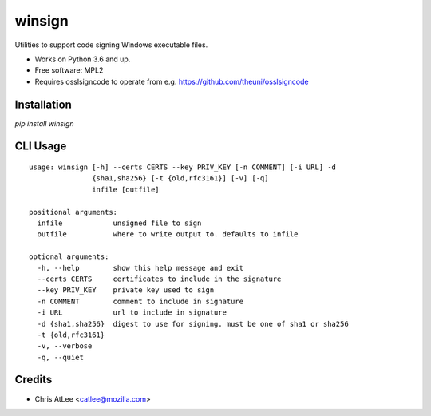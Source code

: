 =======
winsign
=======

.. image:: https://img.shields.io/pypi/v/winsign.svg
        :target: https://pypi.python.org/pypi/winsign

Utilities to support code signing Windows executable files.

* Works on Python 3.6 and up.
* Free software: MPL2
* Requires osslsigncode to operate from e.g. https://github.com/theuni/osslsigncode


Installation
------------
`pip install winsign`

CLI Usage
---------
::

   usage: winsign [-h] --certs CERTS --key PRIV_KEY [-n COMMENT] [-i URL] -d
                  {sha1,sha256} [-t {old,rfc3161}] [-v] [-q]
                  infile [outfile]

   positional arguments:
     infile            unsigned file to sign
     outfile           where to write output to. defaults to infile

   optional arguments:
     -h, --help        show this help message and exit
     --certs CERTS     certificates to include in the signature
     --key PRIV_KEY    private key used to sign
     -n COMMENT        comment to include in signature
     -i URL            url to include in signature
     -d {sha1,sha256}  digest to use for signing. must be one of sha1 or sha256
     -t {old,rfc3161}
     -v, --verbose
     -q, --quiet

Credits
-------

* Chris AtLee <catlee@mozilla.com>

